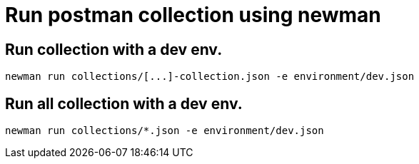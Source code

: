 # Run postman collection using newman

## Run collection with a dev env.
```
newman run collections/[...]-collection.json -e environment/dev.json
```

## Run all collection with a dev env.
```
newman run collections/*.json -e environment/dev.json
```